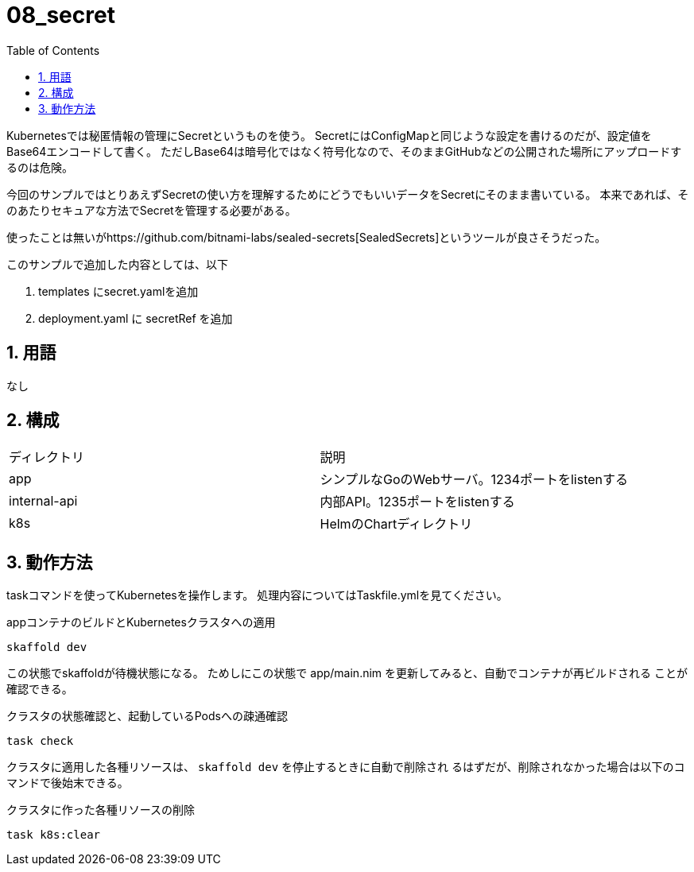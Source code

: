 = 08_secret
:toc: left
:sectnums:

Kubernetesでは秘匿情報の管理にSecretというものを使う。
SecretにはConfigMapと同じような設定を書けるのだが、設定値をBase64エンコードして書く。
ただしBase64は暗号化ではなく符号化なので、そのままGitHubなどの公開された場所にアップロードするのは危険。

今回のサンプルではとりあえずSecretの使い方を理解するためにどうでもいいデータをSecretにそのまま書いている。
本来であれば、そのあたりセキュアな方法でSecretを管理する必要がある。

使ったことは無いがhttps://github.com/bitnami-labs/sealed-secrets[SealedSecrets]というツールが良さそうだった。

このサンプルで追加した内容としては、以下

. templates にsecret.yamlを追加
. deployment.yaml に secretRef を追加

== 用語

なし

== 構成

|======
| ディレクトリ | 説明
| app | シンプルなGoのWebサーバ。1234ポートをlistenする
| internal-api | 内部API。1235ポートをlistenする
| k8s | HelmのChartディレクトリ
|======

== 動作方法

taskコマンドを使ってKubernetesを操作します。
処理内容についてはTaskfile.ymlを見てください。

.appコンテナのビルドとKubernetesクラスタへの適用
[source,bash]
----
skaffold dev
----

この状態でskaffoldが待機状態になる。
ためしにこの状態で app/main.nim を更新してみると、自動でコンテナが再ビルドされる
ことが確認できる。

.クラスタの状態確認と、起動しているPodsへの疎通確認
[source,bash]
----
task check
----

クラスタに適用した各種リソースは、 `skaffold dev` を停止するときに自動で削除され
るはずだが、削除されなかった場合は以下のコマンドで後始末できる。

.クラスタに作った各種リソースの削除
[source,bash]
----
task k8s:clear
----
